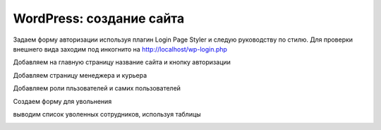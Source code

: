 WordPress: создание сайта
===============

Задаем форму авторизации используя плагин Login Page Styler и следую руководству по стилю. Для проверки внешнего вида заходим под инкогнито на http://localhost/wp-login.php

.. image:: /_static/форма_входа.png
   :alt: форма_входа
   :width: 700

Добавляем на главную страницу название сайта и кнопку авторизации

.. image:: /_static/главная_страница.png
   :alt: главная_страница
   :width: 700

Добавляем страницу менеджера и курьера

.. image:: /_static/добавление_страниц.png
   :alt: добавление_страниц
   :width: 700

Добавляем роли пльзователей и самих пользователей

.. image:: /_static/пользователи.png
   :alt: пользователи
   :width: 700

Создаем форму для увольнения 

.. image:: /_static/пользователи.png
   :alt: пользователи
   :width: 700

выводим список уволенных сотрудников, используя таблицы

.. image:: /_static/таблицы.png
   :alt: таблицы
   :width: 700
